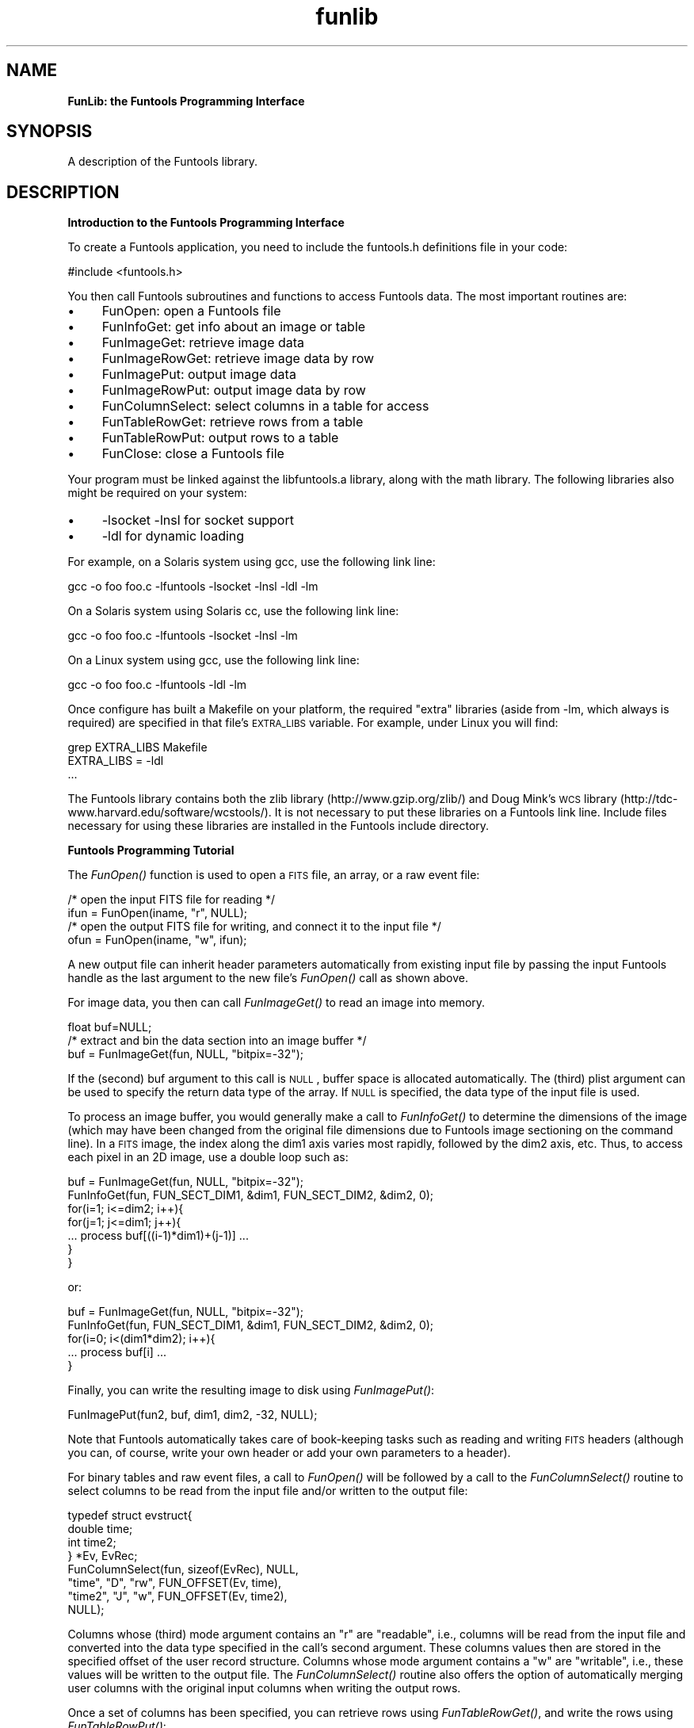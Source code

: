 .\" Automatically generated by Pod::Man v1.37, Pod::Parser v1.32
.\"
.\" Standard preamble:
.\" ========================================================================
.de Sh \" Subsection heading
.br
.if t .Sp
.ne 5
.PP
\fB\\$1\fR
.PP
..
.de Sp \" Vertical space (when we can't use .PP)
.if t .sp .5v
.if n .sp
..
.de Vb \" Begin verbatim text
.ft CW
.nf
.ne \\$1
..
.de Ve \" End verbatim text
.ft R
.fi
..
.\" Set up some character translations and predefined strings.  \*(-- will
.\" give an unbreakable dash, \*(PI will give pi, \*(L" will give a left
.\" double quote, and \*(R" will give a right double quote.  | will give a
.\" real vertical bar.  \*(C+ will give a nicer C++.  Capital omega is used to
.\" do unbreakable dashes and therefore won't be available.  \*(C` and \*(C'
.\" expand to `' in nroff, nothing in troff, for use with C<>.
.tr \(*W-|\(bv\*(Tr
.ds C+ C\v'-.1v'\h'-1p'\s-2+\h'-1p'+\s0\v'.1v'\h'-1p'
.ie n \{\
.    ds -- \(*W-
.    ds PI pi
.    if (\n(.H=4u)&(1m=24u) .ds -- \(*W\h'-12u'\(*W\h'-12u'-\" diablo 10 pitch
.    if (\n(.H=4u)&(1m=20u) .ds -- \(*W\h'-12u'\(*W\h'-8u'-\"  diablo 12 pitch
.    ds L" ""
.    ds R" ""
.    ds C` ""
.    ds C' ""
'br\}
.el\{\
.    ds -- \|\(em\|
.    ds PI \(*p
.    ds L" ``
.    ds R" ''
'br\}
.\"
.\" If the F register is turned on, we'll generate index entries on stderr for
.\" titles (.TH), headers (.SH), subsections (.Sh), items (.Ip), and index
.\" entries marked with X<> in POD.  Of course, you'll have to process the
.\" output yourself in some meaningful fashion.
.if \nF \{\
.    de IX
.    tm Index:\\$1\t\\n%\t"\\$2"
..
.    nr % 0
.    rr F
.\}
.\"
.\" For nroff, turn off justification.  Always turn off hyphenation; it makes
.\" way too many mistakes in technical documents.
.hy 0
.if n .na
.\"
.\" Accent mark definitions (@(#)ms.acc 1.5 88/02/08 SMI; from UCB 4.2).
.\" Fear.  Run.  Save yourself.  No user-serviceable parts.
.    \" fudge factors for nroff and troff
.if n \{\
.    ds #H 0
.    ds #V .8m
.    ds #F .3m
.    ds #[ \f1
.    ds #] \fP
.\}
.if t \{\
.    ds #H ((1u-(\\\\n(.fu%2u))*.13m)
.    ds #V .6m
.    ds #F 0
.    ds #[ \&
.    ds #] \&
.\}
.    \" simple accents for nroff and troff
.if n \{\
.    ds ' \&
.    ds ` \&
.    ds ^ \&
.    ds , \&
.    ds ~ ~
.    ds /
.\}
.if t \{\
.    ds ' \\k:\h'-(\\n(.wu*8/10-\*(#H)'\'\h"|\\n:u"
.    ds ` \\k:\h'-(\\n(.wu*8/10-\*(#H)'\`\h'|\\n:u'
.    ds ^ \\k:\h'-(\\n(.wu*10/11-\*(#H)'^\h'|\\n:u'
.    ds , \\k:\h'-(\\n(.wu*8/10)',\h'|\\n:u'
.    ds ~ \\k:\h'-(\\n(.wu-\*(#H-.1m)'~\h'|\\n:u'
.    ds / \\k:\h'-(\\n(.wu*8/10-\*(#H)'\z\(sl\h'|\\n:u'
.\}
.    \" troff and (daisy-wheel) nroff accents
.ds : \\k:\h'-(\\n(.wu*8/10-\*(#H+.1m+\*(#F)'\v'-\*(#V'\z.\h'.2m+\*(#F'.\h'|\\n:u'\v'\*(#V'
.ds 8 \h'\*(#H'\(*b\h'-\*(#H'
.ds o \\k:\h'-(\\n(.wu+\w'\(de'u-\*(#H)/2u'\v'-.3n'\*(#[\z\(de\v'.3n'\h'|\\n:u'\*(#]
.ds d- \h'\*(#H'\(pd\h'-\w'~'u'\v'-.25m'\f2\(hy\fP\v'.25m'\h'-\*(#H'
.ds D- D\\k:\h'-\w'D'u'\v'-.11m'\z\(hy\v'.11m'\h'|\\n:u'
.ds th \*(#[\v'.3m'\s+1I\s-1\v'-.3m'\h'-(\w'I'u*2/3)'\s-1o\s+1\*(#]
.ds Th \*(#[\s+2I\s-2\h'-\w'I'u*3/5'\v'-.3m'o\v'.3m'\*(#]
.ds ae a\h'-(\w'a'u*4/10)'e
.ds Ae A\h'-(\w'A'u*4/10)'E
.    \" corrections for vroff
.if v .ds ~ \\k:\h'-(\\n(.wu*9/10-\*(#H)'\s-2\u~\d\s+2\h'|\\n:u'
.if v .ds ^ \\k:\h'-(\\n(.wu*10/11-\*(#H)'\v'-.4m'^\v'.4m'\h'|\\n:u'
.    \" for low resolution devices (crt and lpr)
.if \n(.H>23 .if \n(.V>19 \
\{\
.    ds : e
.    ds 8 ss
.    ds o a
.    ds d- d\h'-1'\(ga
.    ds D- D\h'-1'\(hy
.    ds th \o'bp'
.    ds Th \o'LP'
.    ds ae ae
.    ds Ae AE
.\}
.rm #[ #] #H #V #F C
.\" ========================================================================
.\"
.IX Title "funlib 3"
.TH funlib 3 "April 14, 2011" "version 1.4.5" "SAORD Documentation"
.SH "NAME"
\&\fBFunLib: the Funtools Programming Interface\fR
.SH "SYNOPSIS"
.IX Header "SYNOPSIS"
A description of the Funtools library.
.SH "DESCRIPTION"
.IX Header "DESCRIPTION"
\&\fBIntroduction to the Funtools Programming Interface\fR
.PP
To create a Funtools application, you need to include
the funtools.h definitions file in your code:
.PP
.Vb 1
\&  #include <funtools.h>
.Ve
.PP
You then call Funtools subroutines and functions to access Funtools data.
The most important routines are:
.IP "\(bu" 4
FunOpen: open a Funtools file
.IP "\(bu" 4
FunInfoGet: get info about an image or table
.IP "\(bu" 4
FunImageGet: retrieve image data
.IP "\(bu" 4
FunImageRowGet: retrieve image data by row
.IP "\(bu" 4
FunImagePut: output image data
.IP "\(bu" 4
FunImageRowPut: output image data by row
.IP "\(bu" 4
FunColumnSelect: select columns in a table for access
.IP "\(bu" 4
FunTableRowGet: retrieve rows from a table
.IP "\(bu" 4
FunTableRowPut: output rows to a table
.IP "\(bu" 4
FunClose: close a Funtools file
.PP
Your program must be linked against the libfuntools.a library,
along with the math library. The following libraries also might be required
on your system:
.IP "\(bu" 4
\&\-lsocket \-lnsl for socket support
.IP "\(bu" 4
\&\-ldl           for dynamic loading
.PP
For example, on a Solaris system using gcc, use the following link line:
.PP
.Vb 1
\&  gcc -o foo foo.c -lfuntools -lsocket -lnsl -ldl -lm
.Ve
.PP
On a Solaris system using Solaris cc, use the following link line:
.PP
.Vb 1
\&  gcc -o foo foo.c -lfuntools -lsocket -lnsl -lm
.Ve
.PP
On a Linux system using gcc, use the following link line:
.PP
.Vb 1
\&  gcc -o foo foo.c -lfuntools -ldl -lm
.Ve
.PP
Once configure has built a Makefile on your platform, the required
\&\*(L"extra\*(R" libraries (aside from \-lm, which always is required) are
specified in that file's \s-1EXTRA_LIBS\s0 variable. For example, under
Linux you will find:
.PP
.Vb 3
\&  grep EXTRA_LIBS Makefile
\&  EXTRA_LIBS      =  -ldl
\&  ...
.Ve
.PP
The Funtools library contains both the zlib library
(http://www.gzip.org/zlib/) and Doug Mink's \s-1WCS\s0 library
(http://tdc\-www.harvard.edu/software/wcstools/).  It is not necessary
to put these libraries on a Funtools link line. Include files
necessary for using these libraries are installed in the Funtools
include directory.
.PP
\&\fBFuntools Programming Tutorial\fR
.PP
The
\&\fIFunOpen()\fR
function is used to open a \s-1FITS\s0 file, an array, or a raw event file:
.PP
.Vb 4
\&  /* open the input FITS file for reading */
\&  ifun = FunOpen(iname, "r", NULL);
\&  /* open the output FITS file for writing, and connect it to the input file */
\&  ofun = FunOpen(iname, "w", ifun);
.Ve
.PP
A new output file can inherit header parameters automatically from
existing input file by passing the input Funtools handle as the last
argument to the new file's
\&\fIFunOpen()\fR
call as shown above.
.PP
For image data, you then can call
\&\fIFunImageGet()\fR
to read an image into memory.
.PP
.Vb 3
\&  float buf=NULL;
\&  /* extract and bin the data section into an image buffer */
\&  buf = FunImageGet(fun, NULL, "bitpix=-32");
.Ve
.PP
If the (second) buf argument to this call is \s-1NULL\s0, buffer space is allocated
automatically. The (third) plist argument can be used to specify the
return data type of the array.  If \s-1NULL\s0 is specified, the data type of
the input file is used.
.PP
To process an image buffer, you would generally make a call to 
\&\fIFunInfoGet()\fR to determine the
dimensions of the image (which may have been changed from the original
file dimensions due to Funtools image
sectioning on the command line). In a \s-1FITS\s0 image, the index along
the dim1 axis varies most rapidly, followed by the dim2 axis, etc.
Thus, to access each pixel in an 2D image, use a double loop such as:
.PP
.Vb 7
\&  buf = FunImageGet(fun, NULL, "bitpix=-32");
\&  FunInfoGet(fun, FUN_SECT_DIM1, &dim1, FUN_SECT_DIM2, &dim2, 0);
\&  for(i=1; i<=dim2; i++){
\&    for(j=1; j<=dim1; j++){
\&      ... process buf[((i-1)*dim1)+(j-1)] ...
\&    }
\&  }
.Ve
.PP
or:
.PP
.Vb 5
\&  buf = FunImageGet(fun, NULL, "bitpix=-32");
\&  FunInfoGet(fun, FUN_SECT_DIM1, &dim1, FUN_SECT_DIM2, &dim2, 0);
\&  for(i=0; i<(dim1*dim2); i++){
\&    ... process buf[i] ...
\&  }
.Ve
.PP
Finally, you can write the resulting image to disk using
\&\fIFunImagePut()\fR:
.PP
.Vb 1
\&  FunImagePut(fun2, buf, dim1, dim2, -32, NULL);
.Ve
.PP
Note that Funtools automatically takes care of book-keeping tasks such as
reading and writing \s-1FITS\s0 headers (although you can, of course, write
your own header or add your own parameters to a header).
.PP
For binary tables and raw event files, a call to
\&\fIFunOpen()\fR
will be followed by a call to the
\&\fIFunColumnSelect()\fR
routine to select columns to be read from the input file and/or
written to the output file:
.PP
.Vb 8
\&  typedef struct evstruct{
\&    double time;
\&    int time2;
\&  } *Ev, EvRec;
\&  FunColumnSelect(fun, sizeof(EvRec), NULL,
\&                  "time",      "D",     "rw",  FUN_OFFSET(Ev, time),
\&                  "time2",     "J",     "w",   FUN_OFFSET(Ev, time2),
\&                  NULL);
.Ve
.PP
Columns whose (third) mode argument contains an \*(L"r\*(R" are \*(L"readable\*(R",
i.e., columns will be read from the input file and converted into the
data type specified in the call's second argument. These columns
values then are stored in the specified offset of the user record
structure.  Columns whose mode argument contains a \*(L"w\*(R" are
\&\*(L"writable\*(R", i.e., these values will be written to the output file.
The
\&\fIFunColumnSelect()\fR
routine also offers the option of automatically merging user
columns with the original input columns when writing the output
rows.
.PP
Once a set of columns has been specified, you can retrieve rows using
\&\fIFunTableRowGet()\fR,
and write the rows using
\&\fIFunTableRowPut()\fR:
.PP
.Vb 17
\&  Ev ebuf, ev;
\&  /* get rows -- let routine allocate the array */
\&  while( (ebuf = (Ev)FunTableRowGet(fun, NULL, MAXROW, NULL, &got)) ){
\&    /* process all rows */
\&    for(i=0; i<got; i++){
\&      /* point to the i'th row */
\&      ev = ebuf+i;
\&      /* time2 is generated here */
\&      ev->time2 = (int)(ev->time+.5);
\&      /* change the input time as well */
\&      ev->time = -(ev->time/10.0);
\&    }
\&    /* write out this batch of rows with the new column */
\&    FunTableRowPut(fun2, (char *)ebuf, got, 0, NULL);
\&    /* free row data */
\&    if( ebuf ) free(ebuf);
\&  }
.Ve
.PP
The input rows are retrieved into an array of user structs, which
can be accessed serially as shown above. Once again, Funtools
automatically takes care of book-keeping tasks such as reading and writing
\&\s-1FITS\s0 headers (although you can, of course, write your own header or
add your own parameters to a header).
.PP
When all processing is done, you can call
\&\fIFunClose()\fR
to close the file(s):
.PP
.Vb 2
\&  FunClose(fun2);
\&  FunClose(fun);
.Ve
.PP
These are the basics of processing \s-1FITS\s0 files (and arrays or raw event
data) using Funtools. The routines in these examples are described in
more detail below, along with a few other routines that support
parameter access, data flushing, etc.
.PP
\&\fBCompiling and Linking\fR
.PP
To create a Funtools application, a software developer will include
the funtools.h definitions file in Funtools code:
.PP
.Vb 1
\&  #include <funtools.h>
.Ve
.PP
The program is linked against the libfuntools.a library, along with the
math library (and the dynamic load library, if the latter is available
on your system):
.PP
.Vb 1
\&  gcc -o foo foo.c -lfuntools -ldl -lm
.Ve
.PP
If gcc is used, Funtools filtering can be performed using dynamically
loaded shared objects that are built at run\-time. Otherwise, filtering
is performed using a slave process.
.PP
Funtools has been built on the following systems:
.IP "\(bu" 4
Sun/Solaris 5.X
.IP "\(bu" 4
Linux/RedHat Linux 5.X,6.X,7.X
.IP "\(bu" 4
Dec Alpha/OSF1 V4.X
.IP "\(bu" 4
WindowsNT/Cygwin 1.0
.IP "\(bu" 4
\&\s-1SGI/IRIX64\s0 6.5
.PP
\&\fBA Short Digression on Subroutine Order\fR
.PP
There is a natural order for all I/O access libraries. You would not
think of reading a file without first opening it, or writing a file
after closing it. A large part of the experiment in funtools is to use
the idea of \*(L"natural order\*(R" as a means of making programming
easier. We do this by maintaining the state of processing for a given
funtools file, so that we can do things like write headers and flush
extension padding at the right time, without you having to do it.
.PP
For example, if you open a new funtools file for writing using
\&\fIFunOpen()\fR,
then generate an array of image data and call
\&\fIFunImagePut()\fR,
funtools knows to write the image header automatically.
There is no need to think about writing a standard header.
Of course, you can add parameters to the file first by
calling one of the
\&\fIFunParamPut()\fR
routines, and these parameters will automatically be added
to the header when it is written out.  There still is no
need to write the header explicitly.
.PP
Maintaining state in this way means that there are certain rules of
order which should be maintained in any funtools program. In particular,
we strongly recommend the following ordering rules be adhered to:
.IP "\(bu" 4
When specifying that input extensions be copied to an output file
via a reference handle, open the output file \fBbefore\fR reading the
input file. (Otherwise the initial copy will not occur).
.IP "\(bu" 4
Always write parameters to an output file using one of the
\&\fIFunParamPut()\fR calls
\&\fBbefore\fR writing any data. (This is a good idea for all \s-1FITS\s0
libraries, to avoid having to recopy data is the \s-1FITS\s0 header needs
to be extended by adding a single parameter.)
.IP "\(bu" 4
If you retrieve an image, and need to know the data
type, use the \s-1FUN_SECT_BITPIX\s0 option of
\&\fIFunInfoGet()\fR,
\&\fBafter\fR calling
\&\fIFunImageGet()\fR, since
it is possible to change the value of \s-1BITPIX\s0 from the latter.
.IP "\(bu" 4
When specifying that input extensions be copied to an output file
via a reference handle, close the output file \fBbefore\fR closing
input file, or else use
\&\fIFunFlush()\fR
explicitly on the output file
\&\fBbefore\fR closing the input file. (Otherwise the final copy will
not occur).
.PP
We believe that these are the natural rules that are implied in most
\&\s-1FITS\s0 programming tasks. However, we recognize that making explicit use
of \*(L"natural order\*(R" to decide what automatic action to take on behalf
of the programmer is experimental.  Therefore, if you find that your
needs are not compatible with our preferred order, please let us know
\&\*(-- it will be most illuminating for us as we evaluate this experiment.
.PP
\&\fBFuntools Programming Examples\fR
.PP
The following complete coding examples are provided to illustrate the
simplicity of Funtools applications.  They can be found in the funtest
subdirectory of the Funtools distribution.  In many cases, you should
be able to modify one of these programs to generate your own Funtools
program:
.IP "\(bu" 4
evread.c: read and write binary tables
.IP "\(bu" 4
evcols.c: add column and rows to binary tables
.IP "\(bu" 4
evmerge.c: merge new columns with existing columns
.IP "\(bu" 4
evnext.c: manipulate raw data pointers
.IP "\(bu" 4
imblank.c: blank out image values below a threshold
.IP "\(bu" 4
asc2fits.c: convert a specific \s-1ASCII\s0 table to \s-1FITS\s0 binary table
.PP
\&\fBThe Funtools Programming Reference Manual\fR
.PP
#include <funtools.h>
.PP
Fun FunOpen(char *name, char *mode, Fun ref)
.PP
void *FunImageGet(Fun fun, void *buf, char *plist)
.PP
int FunImagePut(Fun fun, void *buf, int dim1, int dim2, int bitpix, char *plist)
.PP
void * FunImageRowGet(Fun fun, void *buf, int rstart, int rstop, char *plist)
.PP
void * FunImageRowPut(Fun fun, void *buf, int rstart, int rstop, int dim1, int dim2, int bitpix, char *plist)
.PP
int FunColumnSelect(Fun fun, int size, char *plist, ...)
.PP
void FunColumnActivate(Fun fun, char *s, char *plist)
.PP
int FunColumnLookup(Fun fun, char *s, int which, char **name, int *type, int *mode, int *offset, int *n, int *width)
.PP
void *FunTableRowGet(Fun fun, void *rows, int maxrow, char *plist, int *nrow)
.PP
int FunTableRowPut(Fun fun, void *rows, int nev, int idx, char *plist)
.PP
int FunParamGetb(Fun fun, char *name, int n, int defval, int *got)
.PP
int FunParamGeti(Fun fun, char *name, int n, int defval, int *got)
.PP
double FunParamGetd(Fun fun, char *name, int n, double defval, int *got)
.PP
char *FunParamGets(Fun fun, char *name, int n, char *defval, int *got)
.PP
int FunParamPutb(Fun fun, char *name, int n, int value, char *comm, int append)
.PP
int FunParamPuti(Fun fun, char *name, int n, int value, char *comm, int append)
.PP
int FunParamPutd(Fun fun, char *name, int n, double value, int prec, char *comm, int append)
.PP
int FunParamPuts(Fun fun, char *name, int n, char *value, char *comm, int append)
.PP
int FunInfoGet(Fun fun, int type, ...)
.PP
int FunInfoPut(Fun fun, int type, ...)
.PP
void FunFlush(Fun fun, char *plist)
.PP
void FunClose(Fun fun)
.SH "SEE ALSO"
.IX Header "SEE ALSO"
See funtools(n) for a list of Funtools help pages
